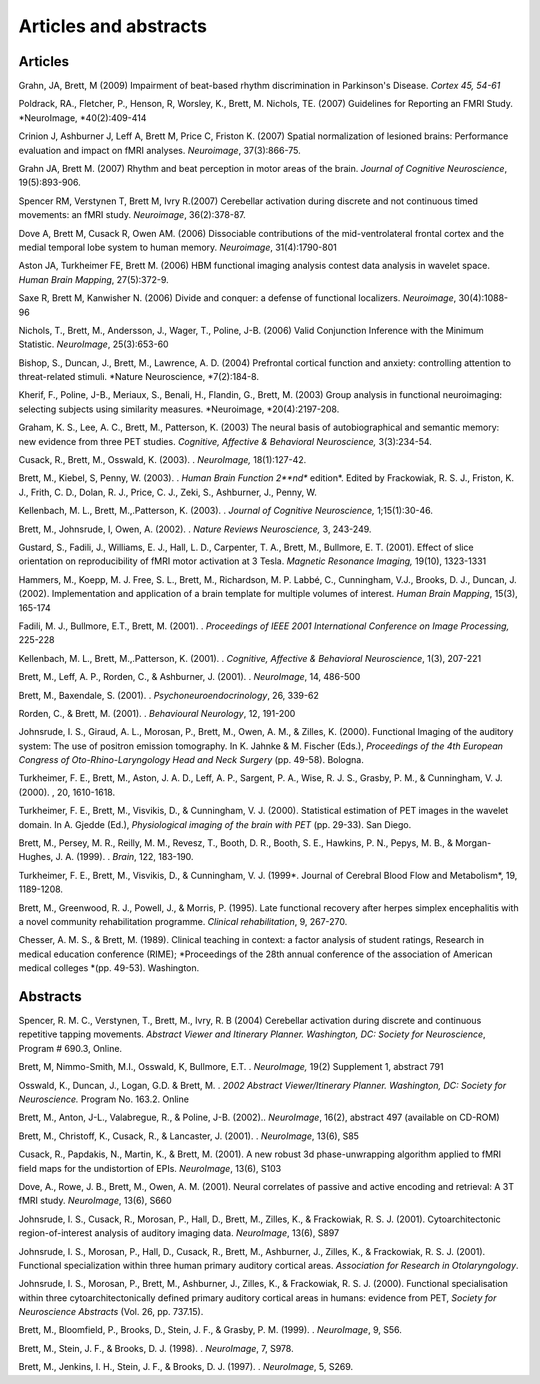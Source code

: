 .. _publications:

Articles and abstracts
***********************

Articles
========

Grahn, JA, Brett, M (2009) Impairment of beat-based rhythm discrimination in Parkinson's Disease.
*Cortex 45, 54-61*

Poldrack, RA., Fletcher, P., Henson, R, Worsley, K., Brett, M. Nichols, TE.
(2007) Guidelines for Reporting an FMRI Study.
*NeuroImage, *40(2):409-414

Crinion J, Ashburner J, Leff A, Brett M, Price C, Friston K. (2007) Spatial normalization of lesioned brains: Performance evaluation and impact on fMRI analyses.
*Neuroimage*, 37(3):866-75. 

Grahn JA, Brett M. (2007) Rhythm and beat perception in motor areas of the brain.
*Journal of Cognitive Neuroscience*, 19(5):893-906. 

Spencer RM, Verstynen T, Brett M, Ivry R.(2007) Cerebellar activation during discrete and not continuous timed movements: an fMRI study.
*Neuroimage*, 36(2):378-87.

Dove A, Brett M, Cusack R, Owen AM.
(2006) Dissociable contributions of the mid-ventrolateral frontal cortex and the medial temporal lobe system to human memory.
*Neuroimage*, 31(4):1790-801

Aston JA, Turkheimer FE, Brett M. (2006) HBM functional imaging analysis contest data analysis in wavelet space.
*Human Brain Mapping*, 27(5):372-9. 

Saxe R, Brett M, Kanwisher N. (2006) Divide and conquer: a defense of functional localizers.
*Neuroimage*, 30(4):1088-96

Nichols, T., Brett, M., Andersson, J., Wager, T., Poline, J-B. (2006) Valid Conjunction Inference with the Minimum Statistic.
*NeuroImage*, 25(3):653-60

Bishop, S., Duncan, J., Brett, M., Lawrence, A. D. (2004) Prefrontal cortical function and anxiety: controlling attention to threat-related stimuli.
*Nature Neuroscience, *7(2):184-8.

Kherif, F., Poline, J-B., Meriaux, S., Benali, H., Flandin, G., Brett, M. (2003) Group analysis in functional neuroimaging: selecting subjects using similarity measures.
*Neuroimage, *20(4):2197-208. 

Graham, K. S., Lee, A. C., Brett, M., Patterson, K. (2003) The neural basis of autobiographical and semantic memory: new evidence from three PET studies.
*Cognitive, Affective & Behavioral Neuroscience,* 3(3):234-54. 

Cusack, R., Brett, M., Osswald, K. (2003).
. *NeuroImage,* 18(1):127-42. 

Brett, M., Kiebel, S, Penny, W. (2003).
. *Human Brain Function 2**nd** edition*.
Edited by Frackowiak, R. S. J., Friston, K. J., Frith, C. D., Dolan, R. J., Price, C. J., Zeki, S., Ashburner, J., Penny, W. 

Kellenbach, M. L., Brett, M.,.Patterson, K. (2003).
. *Journal of Cognitive Neuroscience,* 1;15(1):30-46. 

Brett, M., Johnsrude, I, Owen, A. (2002).
. *Nature Reviews Neuroscience,* 3, 243-249.

Gustard, S., Fadili, J., Williams, E. J., Hall, L. D., Carpenter, T. A., Brett, M., Bullmore, E. T. (2001).
Effect of slice orientation on reproducibility of fMRI motor activation at 3 Tesla.
*Magnetic Resonance Imaging,* 19(10), 1323-1331

Hammers, M., Koepp, M. J. Free, S. L., Brett, M., Richardson, M. P. Labbé, C., Cunningham, V.J., Brooks, D. J., Duncan, J. (2002).
Implementation and application of a brain template for multiple volumes of interest.
*Human Brain Mapping*, 15(3), 165-174

Fadili, M. J., Bullmore, E.T., Brett, M. (2001).
. *Proceedings of IEEE 2001 International Conference on Image Processing,* 225-228

Kellenbach, M. L., Brett, M.,.Patterson, K. (2001).
. *Cognitive, Affective & Behavioral Neuroscience*, 1(3), 207-221

Brett, M., Leff, A. P., Rorden, C., & Ashburner, J. (2001).
. *NeuroImage*, 14, 486-500

Brett, M., Baxendale, S. (2001).
. *Psychoneuroendocrinology*, 26, 339-62

Rorden, C., & Brett, M. (2001).
. *Behavioural Neurology*, 12, 191-200

Johnsrude, I. S., Giraud, A. L., Morosan, P., Brett, M., Owen, A. M., & Zilles, K. (2000).
Functional Imaging of the auditory system: The use of positron emission tomography.
In K. Jahnke & M. Fischer (Eds.), *Proceedings of the 4th European Congress of Oto-Rhino-Laryngology Head and Neck Surgery* (pp.
49-58).
Bologna.

Turkheimer, F. E., Brett, M., Aston, J. A. D., Leff, A. P., Sargent, P. A., Wise, R. J. S., Grasby, P. M., & Cunningham, V. J. (2000).
, 20, 1610-1618.

Turkheimer, F. E., Brett, M., Visvikis, D., & Cunningham, V. J. (2000).
Statistical estimation of PET images in the wavelet domain.
In A. Gjedde (Ed.), *Physiological imaging of the brain with PET* (pp.
29-33).
San Diego.

Brett, M., Persey, M. R., Reilly, M. M., Revesz, T., Booth, D. R., Booth, S. E., Hawkins, P. N., Pepys, M. B., & Morgan-Hughes, J. A. (1999).
. *Brain*, 122, 183-190.

Turkheimer, F. E., Brett, M., Visvikis, D., & Cunningham, V. J. (1999*.
Journal of Cerebral Blood Flow and Metabolism*, 19, 1189-1208.

Brett, M., Greenwood, R. J., Powell, J., & Morris, P. (1995).
Late functional recovery after herpes simplex encephalitis with a novel community rehabilitation programme.
*Clinical rehabilitation*, 9, 267-270.

Chesser, A. M. S., & Brett, M. (1989).
Clinical teaching in context: a factor analysis of student ratings, Research in medical education conference (RIME); *Proceedings of the 28th annual conference of the association of American medical colleges *(pp.
49-53).
Washington.


Abstracts
=========

Spencer, R. M. C., Verstynen, T., Brett, M., Ivry, R. B (2004) Cerebellar activation during discrete and continuous repetitive tapping movements.
*Abstract Viewer and Itinerary Planner.
Washington, DC: Society for Neuroscience*, Program # 690.3, Online.

Brett, M, Nimmo-Smith, M.I., Osswald, K, Bullmore, E.T. . *NeuroImage,* 19(2) Supplement 1, abstract 791

Osswald, K., Duncan, J., Logan, G.D. & Brett, M. . *2002 Abstract Viewer/Itinerary Planner.
Washington, DC: Society for Neuroscience.* Program No.
163.2. Online

Brett, M., Anton, J-L., Valabregue, R., & Poline, J-B. (2002).. *NeuroImage*, 16(2), abstract 497 (available on CD-ROM)

Brett, M., Christoff, K., Cusack, R., & Lancaster, J. (2001).
. *NeuroImage*, 13(6), S85

Cusack, R., Papdakis, N., Martin, K., & Brett, M. (2001).
A new robust 3d phase-unwrapping algorithm applied to fMRI field maps for the undistortion of EPIs.
*NeuroImage*, 13(6), S103

Dove, A., Rowe, J. B., Brett, M., Owen, A. M. (2001).
Neural correlates of passive and active encoding and retrieval: A 3T fMRI study.
*NeuroImage*, 13(6), S660

Johnsrude, I. S., Cusack, R., Morosan, P., Hall, D., Brett, M., Zilles, K., & Frackowiak, R. S. J. (2001).
Cytoarchitectonic region-of-interest analysis of auditory imaging data.
*NeuroImage*, 13(6), S897

Johnsrude, I. S., Morosan, P., Hall, D., Cusack, R., Brett, M., Ashburner, J., Zilles, K., & Frackowiak, R. S. J. (2001).
Functional specialization within three human primary auditory cortical areas.
*Association for Research in Otolaryngology*.

Johnsrude, I. S., Morosan, P., Brett, M., Ashburner, J., Zilles, K., & Frackowiak, R. S. J. (2000).
Functional specialisation within three cytoarchitectonically defined primary auditory cortical areas in humans: evidence from PET, *Society for Neuroscience Abstracts* (Vol.
26, pp.
737.15).

Brett, M., Bloomfield, P., Brooks, D., Stein, J. F., & Grasby, P. M. (1999).
. *NeuroImage*, 9, S56.

Brett, M., Stein, J. F., & Brooks, D. J. (1998).
. *NeuroImage*, 7, S978.

Brett, M., Jenkins, I. H., Stein, J. F., & Brooks, D. J. (1997).
. *NeuroImage*, 5, S269.
